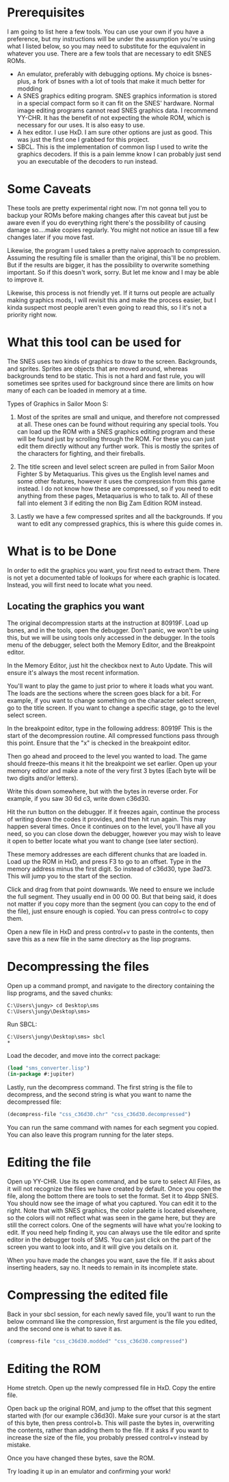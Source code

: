 * Prerequisites
I am going to list here a few tools. You can use your own if you have a preference, but my instructions will be under the assumption you're using what I listed below, so you may need to substitute for the equivalent in whatever you use.
There are a few tools that are necessary to edit SNES ROMs.
- An emulator, preferably with debugging options. My choice is bsnes-plus, a fork of bsnes with a lot of tools that make it much better for modding
- A SNES graphics editing program. SNES graphics information is stored in a special compact form so it can fit on the SNES' hardware. Normal image editing programs cannot read SNES graphics data. I recommend YY-CHR. It has the benefit of not expecting the whole ROM, which is necessary for our uses. It is also easy to use.
- A hex editor. I use HxD. I am sure other options are just as good. This was just the first one I grabbed for this project.
- SBCL. This is the implementation of common lisp I used to write the graphics decoders. If this is a pain lemme know I can probably just send you an executable of the decoders to run instead.

* Some Caveats
These tools are pretty experimental right now. I'm not gonna tell you to backup your ROMs before making changes after this caveat but just be aware even if you do everything right there's the possibility of causing damage so....make copies regularly. You might not notice an issue till a few changes later if you move fast.

Likewise, the program I used takes a pretty naive approach to compression. Assuming the resulting file is smaller than the original, this'll be no problem. But if the results are bigger, it has the possibility to overwrite something important. So if this doesn't work, sorry. But let me know and I may be able to improve it.

Likewise, this process is not friendly yet. If it turns out people are actually making graphics mods, I will revisit this and make the process easier, but I kinda suspect most people aren't even going to read this, so I it's not a priority right now.

* What this tool can be used for
The SNES uses two kinds of graphics to draw to the screen. Backgrounds, and sprites. Sprites are objects that are moved around, whereas backgrounds tend to be static. This is not a hard and fast rule, you will sometimes see sprites used for background since there are limits on how many of each can be loaded in memory at a time.

Types of Graphics in Sailor Moon S:
1. Most of the sprites are small and unique, and therefore not compressed at all. These ones can be found without requiring any special tools. You can load up the ROM with a SNES graphics editing program and these will be found just by scrolling through the ROM. For these you can just edit them directly without any further work. This is mostly the sprites of the characters for fighting, and their fireballs.

2. The title screen and level select screen are pulled in from Sailor Moon Fighter S by Metaquarius. This gives us the English level names and some other features, however it uses the compression from this game instead. I do not know how these are compressed, so if you need to edit anything from these pages, Metaquarius is who to talk to. All of these fall into element 3 if editing the non Big Zam Edition ROM instead.

3. Lastly we have a few compressed sprites and all the backgrounds. If you want to edit any compressed graphics, this is where this guide comes in.

* What is to be Done
In order to edit the graphics you want, you first need to extract them. There is not yet a documented table of lookups for where each graphic is located. Instead, you will first need to locate what you need.

** Locating the graphics you want
The original decompression starts at the instruction at 80919F. Load up bsnes, and in the tools, open the debugger. Don't panic, we won't be using this, but we will be using tools only accessed in the debugger. In the tools menu of the debugger, select both the Memory Editor, and the Breakpoint editor.

In the Memory Editor, just hit the checkbox next to Auto Update. This will ensure it's always the most recent information.

You'll want to play the game to just prior to where it loads what you want. The loads are the sections where the screen goes black for a bit. For example, if you want to change something on the character select screen, go to the title screen. If you want to change a specific stage, go to the level select screen.

In the breakpoint editor, type in the following address: 80919F
This is the start of the decompression routine. All compressed functions pass through this point. Ensure that the "x" is checked in the breakpoint editor.

Then go ahead and proceed to the level you wanted to load. The game should freeze--this means it hit the breakpoint we set earlier. Open up your memory editor and make a note of the very first 3 bytes (Each byte will be two digits and/or letters).

Write this down somewhere, but with the bytes in reverse order. For example, if you saw 30 6d c3, write down c36d30.

Hit the run button on the debugger. If it freezes again, continue the process of writing down the codes it provides, and then hit run again. This may happen several times. Once it continues on to the level, you'll have all you need, so you can close down the debugger, however you may wish to leave it open to better locate what you want to change (see later section).

These memory addresses are each different chunks that are loaded in. Load up the ROM in HxD, and press F3 to go to an offset. Type in the memory address minus the first digit. So instead of c36d30, type 3ad73. This will jump you to the start of the section.

Click and drag from that point downwards. We need to ensure we include the full segment. They usually end in 00 00 00. But that being said, it does not matter if you copy more than the segment (you can copy to the end of the file), just ensure enough is copied. You can press control+c to copy them.

Open a new file in HxD and press control+v to paste in the contents, then save this as a new file in the same directory as the lisp programs.

* Decompressing the files

Open up a command prompt, and navigate to the directory containing the lisp programs, and the saved chunks:
#+begin_src cli
C:\Users\jungy> cd Desktop\sms
C:\Users\jungy\Desktop\sms>
#+end_src

Run SBCL:
#+begin_src cli
C:\Users\jungy\Desktop\sms> sbcl
*
#+end_src

Load the decoder, and move into the correct package:
#+begin_src lisp
(load "sms_converter.lisp")
(in-package #:jupiter)
#+end_src

Lastly, run the decompress command. The first string is the file to decompress, and the second string is what you want to name the decompressed file:
#+begin_src lisp
(decompress-file "css_c36d30.chr" "css_c36d30.decompressed")
#+end_src

You can run the same command with names for each segment you copied. You can also leave this program running for the later steps.

* Editing the file
Open up YY-CHR. Use its open command, and be sure to select All Files, as it will not recognize the files we have created by default. Once you open the file, along the bottom there are tools to set the format. Set it to 4bpp SNES. You should now see the image of what you captured. You can edit it to the right. Note that with SNES graphics, the color palette is located elsewhere, so the colors will not reflect what was seen in the game here, but they are still the correct colors. One of the segments will have what you're looking to edit. If you need help finding it, you can always use the tile editor and sprite editor in the debugger tools of SMS. You can just click on the part of the screen you want to look into, and it will give you details on it.

When you have made the changes you want, save the file. If it asks about inserting headers, say no. It needs to remain in its incomplete state.

* Compressing the edited file
Back in your sbcl session, for each newly saved file, you'll want to run the below command like the compression, first argument is the file you edited, and the second one is what to save it as.
#+begin_src lisp
(compress-file "css_c36d30.modded" "css_c36d30.compressed")
#+end_src

* Editing the ROM
Home stretch. Open up the newly compressed file in HxD. Copy the entire file.

Open back up the original ROM, and jump to the offset that this segment started with (for our example c36d30). Make sure your cursor is at the start of this byte, then press control+b. This will paste the bytes in, overwriting the contents, rather than adding them to the file. If it asks if you want to increase the size of the file, you probably pressed control+v instead by mistake.

Once you have changed these bytes, save the ROM.

Try loading it up in an emulator and confirming your work!
